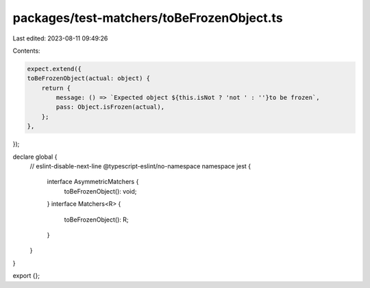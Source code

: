 packages/test-matchers/toBeFrozenObject.ts
==========================================

Last edited: 2023-08-11 09:49:26

Contents:

.. code-block:: ts

    expect.extend({
    toBeFrozenObject(actual: object) {
        return {
            message: () => `Expected object ${this.isNot ? 'not ' : ''}to be frozen`,
            pass: Object.isFrozen(actual),
        };
    },
});

declare global {
    // eslint-disable-next-line @typescript-eslint/no-namespace
    namespace jest {
        interface AsymmetricMatchers {
            toBeFrozenObject(): void;
        }
        interface Matchers<R> {
            toBeFrozenObject(): R;
        }
    }
}

export {};



